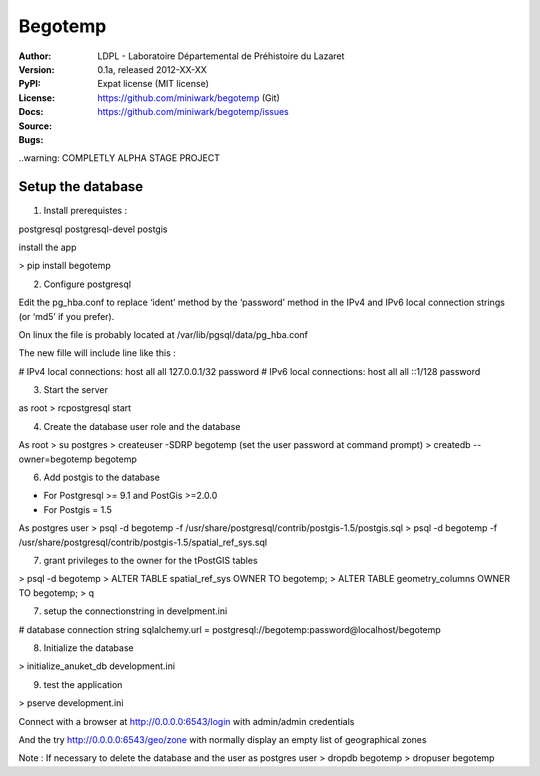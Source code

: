 Begotemp
********
:Author: LDPL - Laboratoire Départemental de Préhistoire du Lazaret
:Version: 0.1a, released 2012-XX-XX
:PyPI:
:License: Expat license (MIT license)
:Docs:
:Source: https://github.com/miniwark/begotemp (Git)
:Bugs: https://github.com/miniwark/begotemp/issues


..warning: COMPLETLY ALPHA STAGE PROJECT



Setup the database
==================

1) Install prerequistes :

postgresql
postgresql-devel
postgis

install the app

> pip install begotemp


2) Configure postgresql

Edit the pg_hba.conf to replace ‘ident’ method by the ‘password’ method in the IPv4 and IPv6
local connection strings (or ‘md5’ if you prefer).

On linux the file is probably located at /var/lib/pgsql/data/pg_hba.conf

The new fille will include line like this :

# IPv4 local connections:
host    all             all             127.0.0.1/32            password
# IPv6 local connections:
host    all             all             ::1/128                 password


3) Start the server

as root
> rcpostgresql start


4) Create the database user role and the database

As root
> su postgres
> createuser -SDRP begotemp
(set the user password at command prompt)
> createdb --owner=begotemp begotemp


6) Add postgis to the database

- For Postgresql >= 9.1 and PostGis >=2.0.0

- For Postgis = 1.5

As postgres user
> psql -d begotemp -f /usr/share/postgresql/contrib/postgis-1.5/postgis.sql
> psql -d begotemp -f /usr/share/postgresql/contrib/postgis-1.5/spatial_ref_sys.sql

7) grant privileges to the owner for the tPostGIS tables

> psql -d begotemp
> ALTER TABLE spatial_ref_sys OWNER TO begotemp;
> ALTER TABLE geometry_columns OWNER TO begotemp;
> \q

7) setup the connectionstring in develpment.ini

# database connection string
sqlalchemy.url = postgresql://begotemp:password@localhost/begotemp


8) Initialize the database

> initialize_anuket_db development.ini


9) test the application

> pserve development.ini

Connect with a browser at http://0.0.0.0:6543/login
with admin/admin credentials

And the try http://0.0.0.0:6543/geo/zone
with normally display an empty list of geographical zones


Note : If necessary to delete the database and the user as postgres user
> dropdb begotemp
> dropuser begotemp
